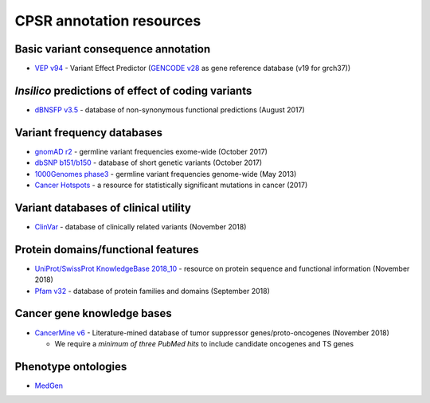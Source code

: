 CPSR annotation resources
-------------------------

Basic variant consequence annotation
~~~~~~~~~~~~~~~~~~~~~~~~~~~~~~~~~~~~

-  `VEP v94 <http://www.ensembl.org/info/docs/tools/vep/index.html>`__ -
   Variant Effect Predictor (`GENCODE
   v28 <https://www.gencodegenes.org/releases/28.html>`__ as gene
   reference database (v19 for grch37))

*Insilico* predictions of effect of coding variants
~~~~~~~~~~~~~~~~~~~~~~~~~~~~~~~~~~~~~~~~~~~~~~~~~~~

-  `dBNSFP v3.5 <https://sites.google.com/site/jpopgen/dbNSFP>`__ -
   database of non-synonymous functional predictions (August 2017)

Variant frequency databases
~~~~~~~~~~~~~~~~~~~~~~~~~~~

-  `gnomAD r2 <http://exac.broadinstitute.org/>`__ - germline variant
   frequencies exome-wide (October 2017)
-  `dbSNP b151/b150 <http://www.ncbi.nlm.nih.gov/SNP/>`__ - database of
   short genetic variants (October 2017)
-  `1000Genomes
   phase3 <ftp://ftp.1000genomes.ebi.ac.uk/vol1/ftp/release/20130502/>`__
   - germline variant frequencies genome-wide (May 2013)
-  `Cancer Hotspots <http://cancerhotspots.org>`__ - a resource for
   statistically significant mutations in cancer (2017)

Variant databases of clinical utility
~~~~~~~~~~~~~~~~~~~~~~~~~~~~~~~~~~~~~

-  `ClinVar <http://www.ncbi.nlm.nih.gov/clinvar/>`__ - database of
   clinically related variants (November 2018)

Protein domains/functional features
~~~~~~~~~~~~~~~~~~~~~~~~~~~~~~~~~~~

-  `UniProt/SwissProt KnowledgeBase 2018_10 <http://www.uniprot.org>`__
   - resource on protein sequence and functional information (November
   2018)
-  `Pfam v32 <http://pfam.xfam.org>`__ - database of protein families
   and domains (September 2018)

Cancer gene knowledge bases
~~~~~~~~~~~~~~~~~~~~~~~~~~~

-  `CancerMine v6 <https://zenodo.org/record/1481254#.W-nRznpKiL4>`__ -
   Literature-mined database of tumor suppressor genes/proto-oncogenes
   (November 2018)

   -  We require a *minimum of three PubMed hits* to include candidate
      oncogenes and TS genes

Phenotype ontologies
~~~~~~~~~~~~~~~~~~~~

-  `MedGen <https://www.ncbi.nlm.nih.gov/medgen/>`__
